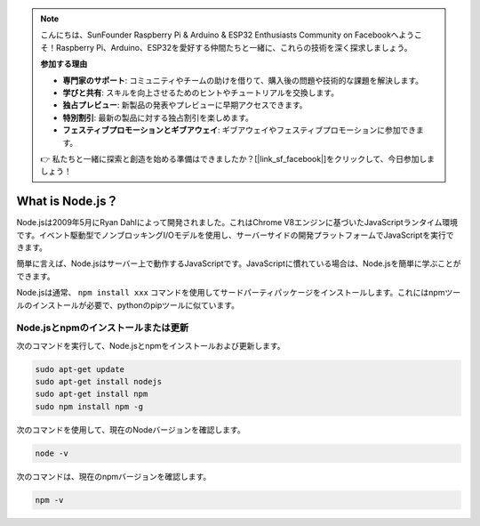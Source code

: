 .. note::

    こんにちは、SunFounder Raspberry Pi & Arduino & ESP32 Enthusiasts Community on Facebookへようこそ！Raspberry Pi、Arduino、ESP32を愛好する仲間たちと一緒に、これらの技術を深く探求しましょう。

    **参加する理由**

    - **専門家のサポート**: コミュニティやチームの助けを借りて、購入後の問題や技術的な課題を解決します。
    - **学びと共有**: スキルを向上させるためのヒントやチュートリアルを交換します。
    - **独占プレビュー**: 新製品の発表やプレビューに早期アクセスできます。
    - **特別割引**: 最新の製品に対する独占割引を楽しめます。
    - **フェスティブプロモーションとギブアウェイ**: ギブアウェイやフェスティブプロモーションに参加できます。

    👉 私たちと一緒に探索と創造を始める準備はできましたか？[|link_sf_facebook|]をクリックして、今日参加しましょう！

What is Node.js？
=======================

Node.jsは2009年5月にRyan Dahlによって開発されました。これはChrome V8エンジンに基づいたJavaScriptランタイム環境です。イベント駆動型でノンブロッキングI/Oモデルを使用し、サーバーサイドの開発プラットフォームでJavaScriptを実行できます。

簡単に言えば、Node.jsはサーバー上で動作するJavaScriptです。JavaScriptに慣れている場合は、Node.jsを簡単に学ぶことができます。

Node.jsは通常、 ``npm install xxx`` コマンドを使用してサードパーティパッケージをインストールします。これにはnpmツールのインストールが必要で、pythonのpipツールに似ています。

Node.jsとnpmのインストールまたは更新
------------------------------------------

次のコマンドを実行して、Node.jsとnpmをインストールおよび更新します。

.. raw:: html

    <run></run>

.. code-block::

    sudo apt-get update
    sudo apt-get install nodejs
    sudo apt-get install npm 
    sudo npm install npm -g

次のコマンドを使用して、現在のNodeバージョンを確認します。

.. raw:: html

    <run></run>

.. code-block::

    node -v

次のコマンドは、現在のnpmバージョンを確認します。

.. raw:: html

    <run></run>

.. code-block::

    npm -v
